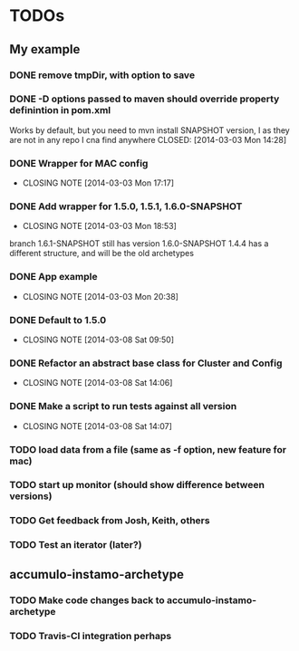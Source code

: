 * TODOs

** My example
*** DONE remove tmpDir, with option to save
    CLOSED: [2014-03-03 Mon 14:25]
*** DONE -D options passed to maven should override property definintion in pom.xml
    Works by default, but you need to mvn install SNAPSHOT version, I
    as they are not in any repo I cna find anywhere
    CLOSED: [2014-03-03 Mon 14:28]
*** DONE Wrapper for MAC config
    CLOSED: [2014-03-03 Mon 17:17]
    - CLOSING NOTE [2014-03-03 Mon 17:17]

*** DONE Add wrapper for 1.5.0, 1.5.1, 1.6.0-SNAPSHOT
    CLOSED: [2014-03-03 Mon 18:53]
    - CLOSING NOTE [2014-03-03 Mon 18:53]
    branch 1.6.1-SNAPSHOT still has version 1.6.0-SNAPSHOT
    1.4.4 has a different structure, and will be the old archetypes
*** DONE App example
    CLOSED: [2014-03-03 Mon 20:38]
    - CLOSING NOTE [2014-03-03 Mon 20:38]
*** DONE Default to 1.5.0
    CLOSED: [2014-03-08 Sat 09:50]
    - CLOSING NOTE [2014-03-08 Sat 09:50]

*** DONE Refactor an abstract base class for Cluster and Config
    CLOSED: [2014-03-08 Sat 14:06]
    - CLOSING NOTE [2014-03-08 Sat 14:06]
*** DONE Make a script to run tests against all version
    CLOSED: [2014-03-08 Sat 14:07]
    - CLOSING NOTE [2014-03-08 Sat 14:07]
*** TODO load data from a file (same as -f option, new feature for mac)
*** TODO start up monitor (should show difference between versions)
*** TODO Get feedback from Josh, Keith, others
*** TODO Test an iterator (later?)
** accumulo-instamo-archetype
*** TODO Make code changes back to accumulo-instamo-archetype
*** TODO Travis-CI integration perhaps
